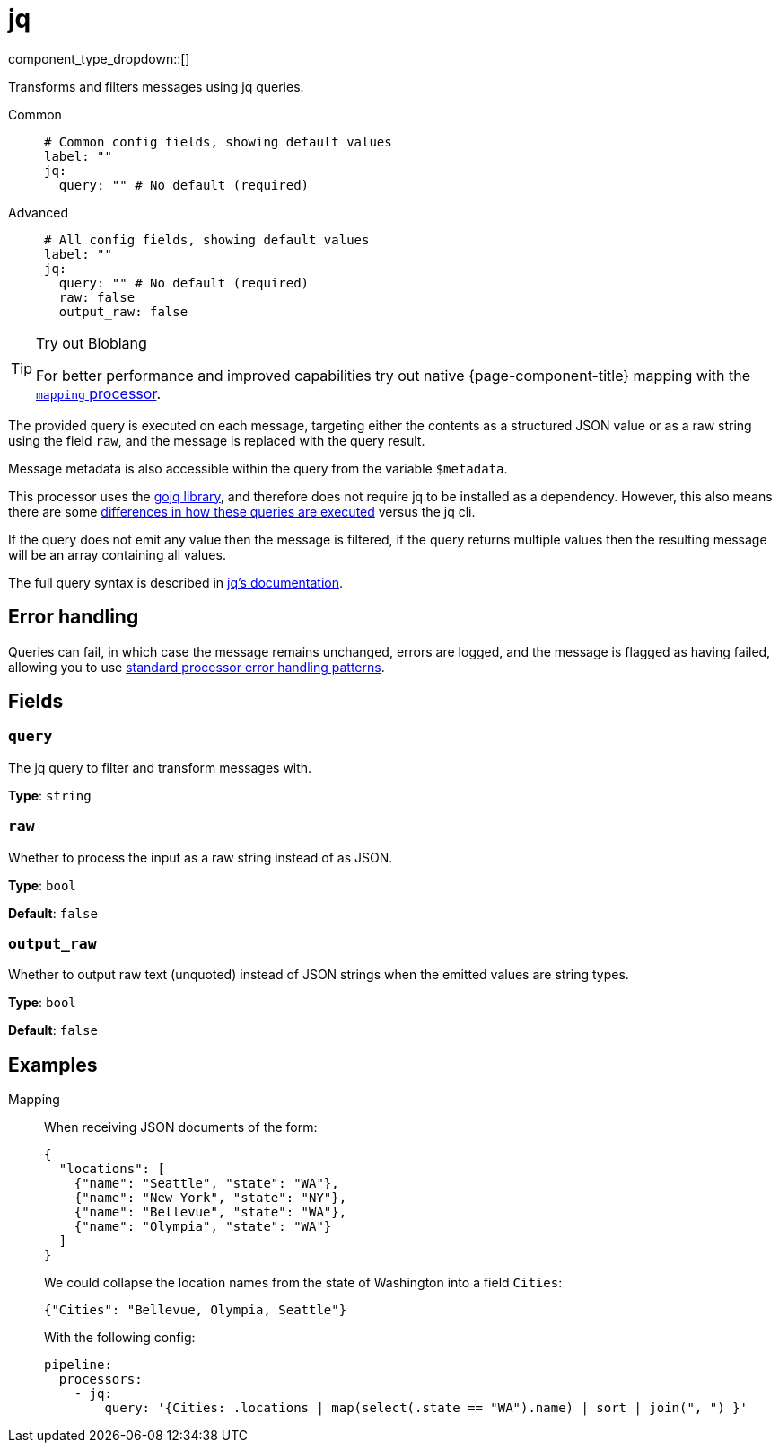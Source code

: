 = jq
:type: processor
:status: stable
:categories: ["Mapping"]



////
     THIS FILE IS AUTOGENERATED!

     To make changes please edit the corresponding source file under internal/impl/<provider>.
////


component_type_dropdown::[]


Transforms and filters messages using jq queries.


[tabs]
======
Common::
+
--

```yml
# Common config fields, showing default values
label: ""
jq:
  query: "" # No default (required)
```

--
Advanced::
+
--

```yml
# All config fields, showing default values
label: ""
jq:
  query: "" # No default (required)
  raw: false
  output_raw: false
```

--
======

[TIP]
.Try out Bloblang
====
For better performance and improved capabilities try out native {page-component-title} mapping with the xref:components:processors/mapping.adoc[`mapping` processor].
====

The provided query is executed on each message, targeting either the contents as a structured JSON value or as a raw string using the field `raw`, and the message is replaced with the query result.

Message metadata is also accessible within the query from the variable `$metadata`.

This processor uses the https://github.com/itchyny/gojq[gojq library^], and therefore does not require jq to be installed as a dependency. However, this also means there are some https://github.com/itchyny/gojq#difference-to-jq[differences in how these queries are executed^] versus the jq cli.

If the query does not emit any value then the message is filtered, if the query returns multiple values then the resulting message will be an array containing all values.

The full query syntax is described in https://stedolan.github.io/jq/manual/[jq's documentation^].

== Error handling

Queries can fail, in which case the message remains unchanged, errors are logged, and the message is flagged as having failed, allowing you to use xref:configuration:error_handling.adoc[standard processor error handling patterns].

== Fields

=== `query`

The jq query to filter and transform messages with.


*Type*: `string`


=== `raw`

Whether to process the input as a raw string instead of as JSON.


*Type*: `bool`

*Default*: `false`

=== `output_raw`

Whether to output raw text (unquoted) instead of JSON strings when the emitted values are string types.


*Type*: `bool`

*Default*: `false`

== Examples

[tabs]
======
Mapping::
+
--


When receiving JSON documents of the form:

```json
{
  "locations": [
    {"name": "Seattle", "state": "WA"},
    {"name": "New York", "state": "NY"},
    {"name": "Bellevue", "state": "WA"},
    {"name": "Olympia", "state": "WA"}
  ]
}
```

We could collapse the location names from the state of Washington into a field `Cities`:

```json
{"Cities": "Bellevue, Olympia, Seattle"}
```

With the following config:

```yaml
pipeline:
  processors:
    - jq:
        query: '{Cities: .locations | map(select(.state == "WA").name) | sort | join(", ") }'
```

--
======


